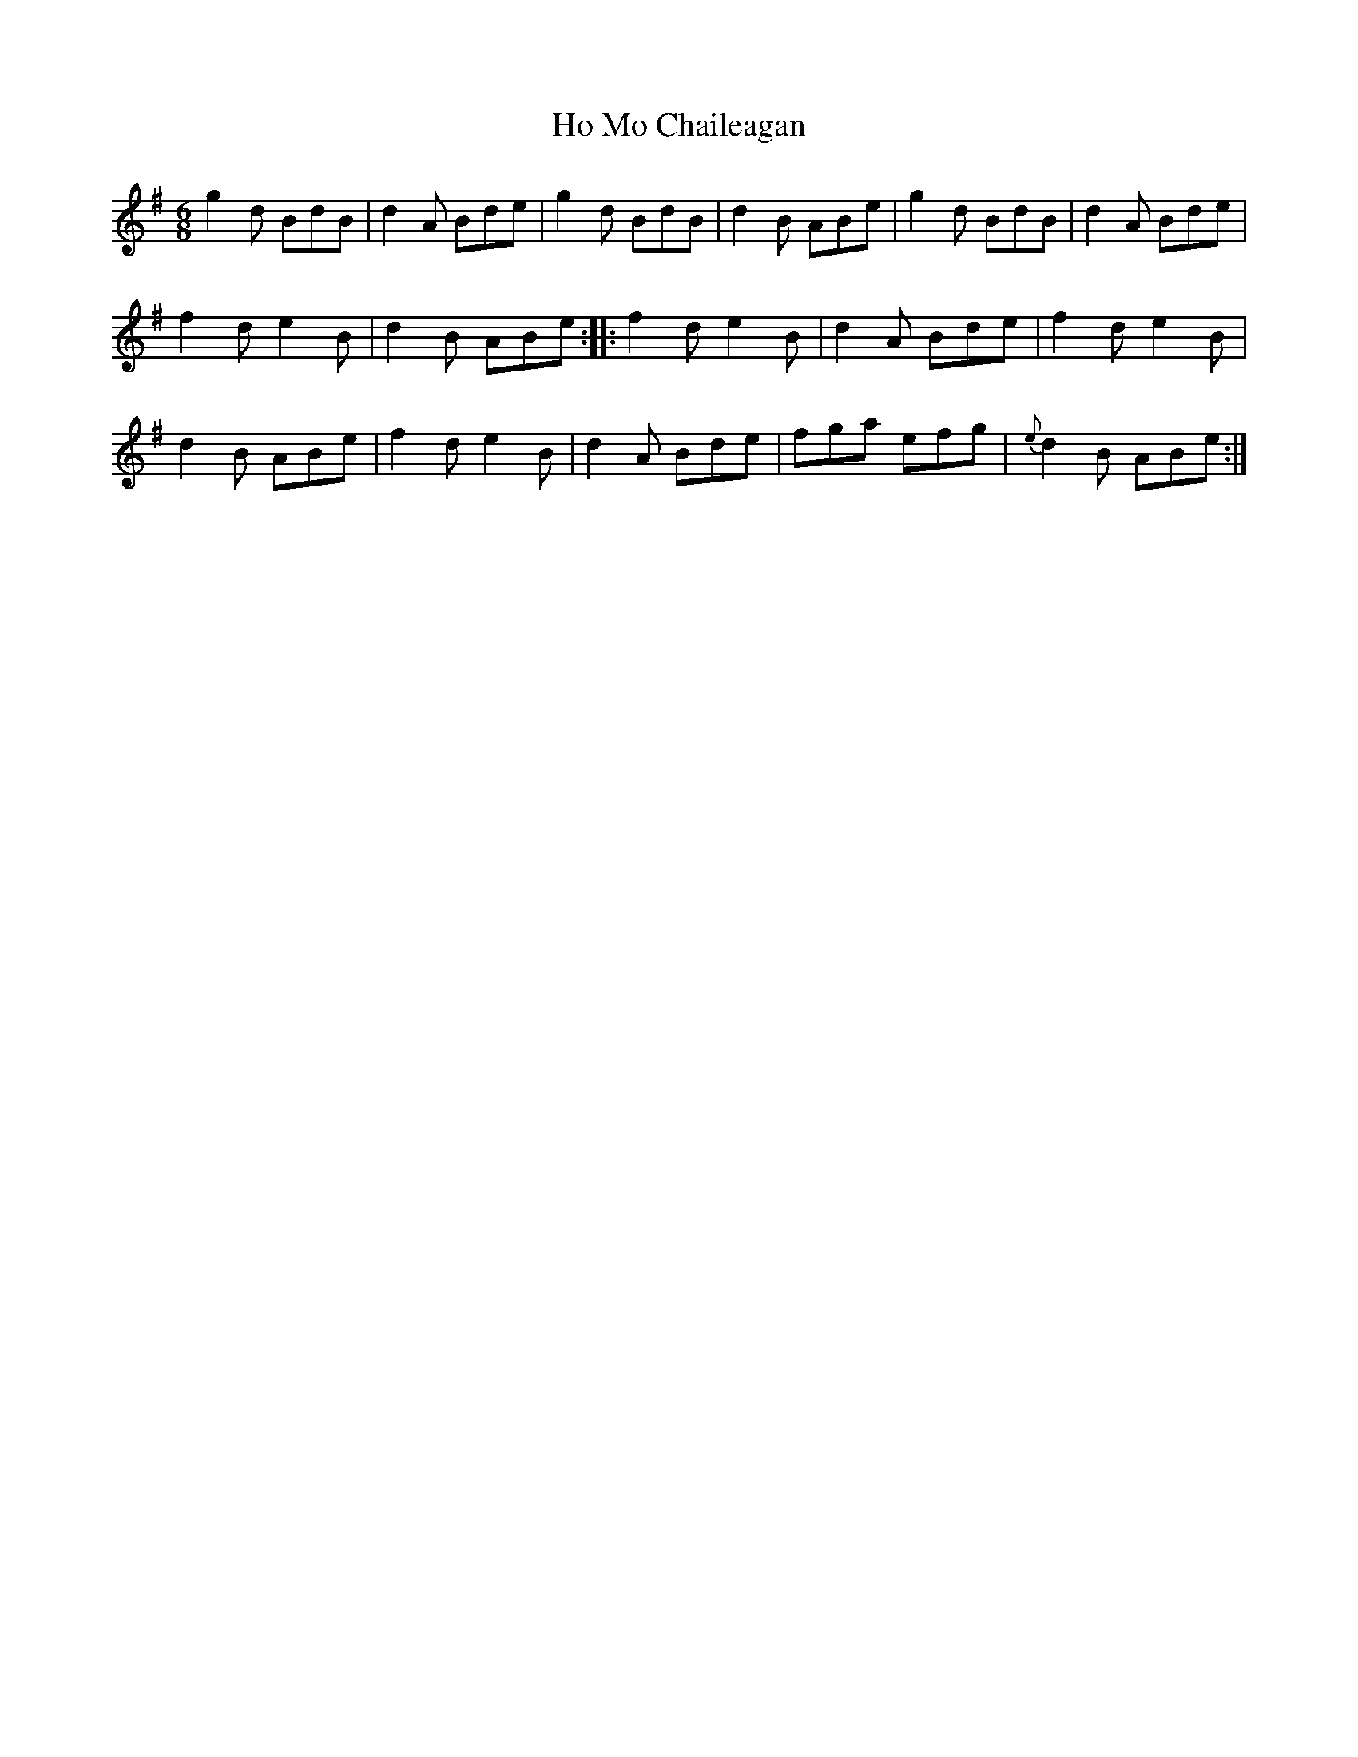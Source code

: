 X: 17570
T: Ho Mo Chaileagan
R: jig
M: 6/8
K: Eminor
g2 d BdB|d2 A Bde|g2 d BdB|d2 B ABe|g2 d BdB|d2 A Bde|
f2 d e2 B|d2 B ABe:|:f2 d e2 B|d2 A Bde|f2 d e2 B|
d2 B ABe|f2 d e2 B|d2 A Bde|fga efg|{e}d2 B ABe:|

